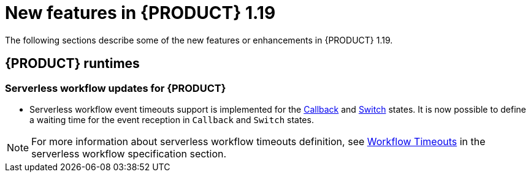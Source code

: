 // IMPORTANT: For 1.10 and later, save each version release notes as its own module file in the release-notes folder that this `ReleaseNotesKogito<version>.adoc` file is in, and then include each version release notes file in the chap-kogito-release-notes.adoc after Additional resources of {PRODUCT} deployment on {OPENSHIFT} section, in the following format:
//include::release-notes/ReleaseNotesKogito<version>.adoc[leveloffset=+1]

[id="ref-kogito-rn-new-features-1.19_{context}"]
= New features in {PRODUCT} 1.19

[role="_abstract"]
The following sections describe some of the new features or enhancements in {PRODUCT} 1.19.

== {PRODUCT} runtimes

===  Serverless workflow updates for {PRODUCT}
* Serverless workflow event timeouts support is implemented for the https://github.com/serverlessworkflow/specification/blob/0.8.x/specification.md#callback-state[Callback] and https://github.com/serverlessworkflow/specification/blob/0.8.x/specification.md#switch-state[Switch] states. It is now possible to define a waiting time for the event reception in `Callback` and `Switch` states. 

NOTE: For more information about serverless workflow timeouts definition, see https://github.com/serverlessworkflow/specification/blob/0.8.x/specification.md#Workflow-Timeouts[Workflow Timeouts] in the serverless workflow specification section.

//== {PRODUCT} Operator and CLI

//=== Improved/new bla bla

//Description

//== {PRODUCT} supporting services

//=== Improved/new bla bla

//Description

//== {PRODUCT} tooling

//=== Improved/new bla bla

//Description

